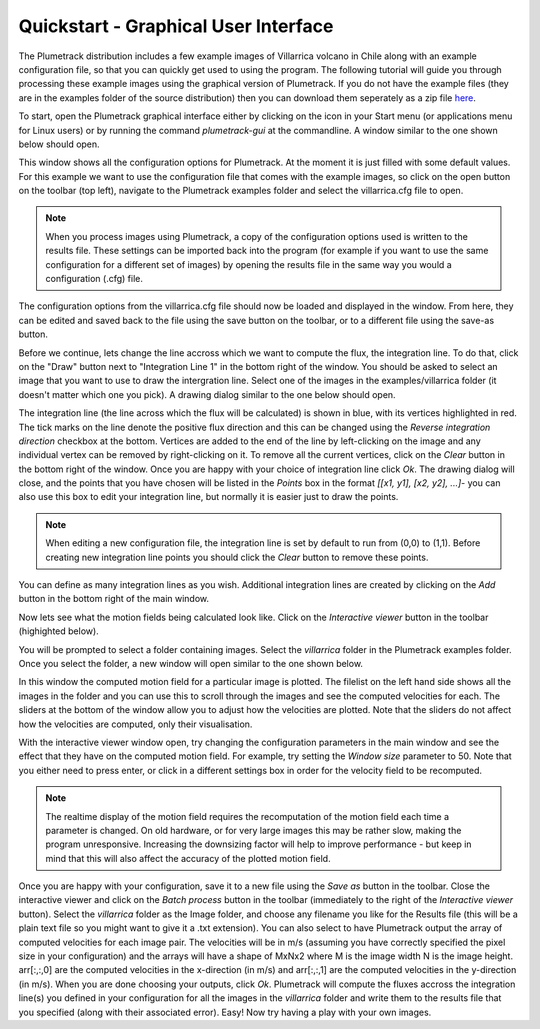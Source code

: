 .. _section_gui_quickstart:

Quickstart - Graphical User Interface
=====================================

The Plumetrack distribution includes a few example images of Villarrica volcano in Chile along with an example configuration file, so that you can quickly get used to using the program. The following tutorial will guide you through processing these example images using the graphical version of Plumetrack. If you do not have the example files (they are in the examples folder of the source distribution) then you can download them seperately as a zip file `here <http://ccpforge.cse.rl.ac.uk/gf/project/plumetrack/frs>`_.

To start, open the Plumetrack graphical interface either by clicking on the icon in your Start menu (or applications menu for Linux users) or by running the command `plumetrack-gui` at the commandline. A window similar to the one shown below should open.

.. image:: _static/main_gui.png
   :width: 400px

This window shows all the configuration options for Plumetrack. At the moment it is just filled with some default values. For this example we want to use the configuration file that comes with the example images, so click on the open button on the toolbar (top left), navigate to the Plumetrack examples folder and select the villarrica.cfg file to open.

.. note::

  When you process images using Plumetrack, a copy of the configuration options used is written to the results file. These settings can be imported back into the program (for example if you want to use the same configuration for a different set of images) by opening the results file in the same way you would a configuration (.cfg) file.

The configuration options from the villarrica.cfg file should now be loaded and displayed in the window. From here, they can be edited and saved back to the file using the save button on the toolbar, or to a different file using the save-as button.

Before we continue, lets change the line accross which we want to compute the flux, the integration line. To do that, click on the "Draw" button next to "Integration Line 1" in the bottom right of the window. You should be asked to select an image that you want to use to draw the intergration line. Select one of the images in the examples/villarrica folder (it doesn't matter which one you pick). A drawing dialog similar to the one below should open.

.. image:: _static/integration_line_draw.png
   :width: 400px

The integration line (the line across which the flux will be calculated) is shown in blue, with its vertices highlighted in red. The tick marks on the line denote the positive flux direction and this can be changed using the `Reverse integration direction` checkbox at the bottom. Vertices are added to the end of the line by left-clicking on the image and any individual vertex can be removed by right-clicking on it. To remove all the current vertices, click on the `Clear` button in the bottom right of the window. Once you are happy with your choice of integration line click `Ok`. The drawing dialog will close, and the points that you have chosen will be listed in the `Points` box in the format `[[x1, y1], [x2, y2], ...]`- you can also use this box to edit your integration line, but normally it is easier just to draw the points.

.. note::

  When editing a new configuration file, the integration line is set by default to run from (0,0) to (1,1). Before creating new integration line points you should click the *Clear* button to remove these points.

You can define as many integration lines as you wish. Additional integration lines are created by clicking on the `Add` button in the bottom right of the main window.

Now lets see what the motion fields being calculated look like. Click on the `Interactive viewer` button in the toolbar (highighted below).

.. image:: _static/interactive_viewer_button.png
   :width: 400px

You will be prompted to select a folder containing images. Select the `villarrica` folder in the Plumetrack examples folder. Once you select the folder, a new window will open similar to the one shown below.

.. image:: _static/interactive_viewer.png
   :width: 400px 

In this window the computed motion field for a particular image is plotted. The filelist on the left hand side shows all the images in the folder and you can use this to scroll through the images and see the computed velocities for each. The sliders at the bottom of the window allow you to adjust how the velocities are plotted. Note that the sliders do not affect how the velocities are computed, only their visualisation.

With the interactive viewer window open, try changing the configuration parameters in the main window and see the effect that they have on the computed motion field. For example, try setting the `Window size` parameter to 50. Note that you either need to press enter, or click in a different settings box in order for the velocity field to be recomputed.

.. note::

  The realtime display of the motion field requires the recomputation of the motion field each time a parameter is changed. On old hardware, or for very large images this may be rather slow, making the program unresponsive. Increasing the downsizing factor will help to improve performance - but keep in mind that this will also affect the accuracy of the plotted motion field.
  
Once you are happy with your configuration, save it to a new file using the `Save as` button in the toolbar. Close the interactive viewer and click on the `Batch process` button in the toolbar (immediately to the right of the `Interactive viewer` button). Select the `villarrica` folder as the Image folder, and choose any filename you like for the Results file (this will be a plain text file so you might want to give it a .txt extension). You can also select to have Plumetrack output the array of computed velocities for each image pair. The velocities will be in m/s (assuming you have correctly specified the pixel size in your configuration) and the arrays will have a shape of MxNx2 where M is the image width N is the image height. arr[:,:,0] are the computed velocities in the x-direction (in m/s) and arr[:,:,1] are the computed velocities in the y-direction (in m/s). When you are done choosing your outputs, click `Ok`. Plumetrack will compute the fluxes accross the integration line(s) you defined in your configuration for all the images in the `villarrica` folder and write them to the results file that you specified (along with their associated error). Easy! Now try having a play with your own images.
